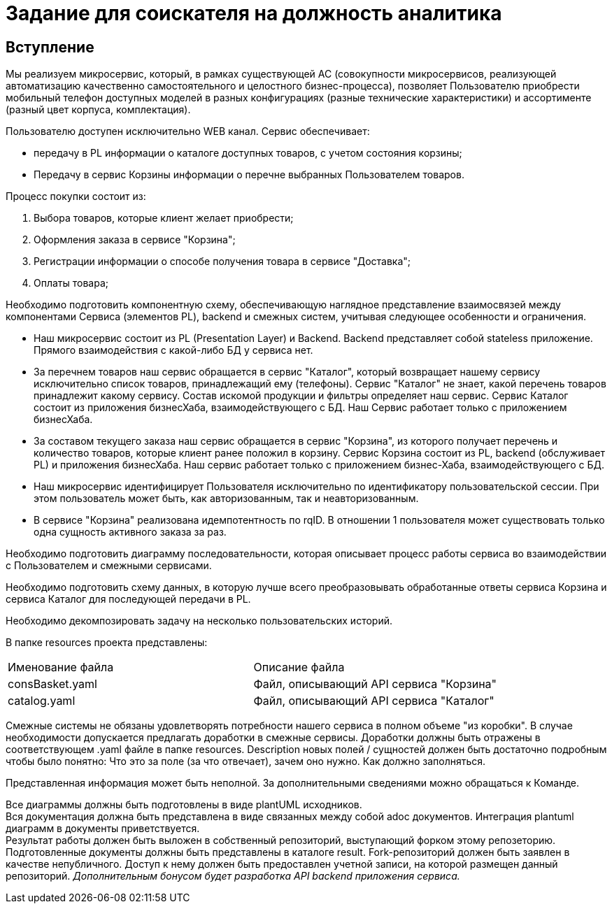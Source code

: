 # Задание для соискателя на должность аналитика

## Вступление 
Мы реализуем микросервис, который, в рамках существующей АС (совокупности микросервисов, реализующей автоматизацию качественно самостоятельного и целостного бизнес-процесса), позволяет Пользователю приобрести мобильный телефон доступных моделей в разных конфигурациях (разные технические характеристики) и ассортименте (разный цвет корпуса, комплектация).

Пользователю доступен исключительно WEB канал. Сервис обеспечивает:

* передачу в PL информации о каталоге доступных товаров, с учетом состояния корзины;
* Передачу в сервис Корзины информации о перечне выбранных Пользователем товаров.

Процесс покупки состоит из:

 . Выбора товаров, которые клиент желает приобрести;
 . Оформления заказа в сервисе "Корзина";
 . Регистрации информации о способе получения товара в сервисе "Доставка";
 . Оплаты товара;

Необходимо подготовить компонентную схему, обеспечивающую наглядное представление взаимосвязей между компонентами Сервиса (элементов PL), backend и смежных систем, учитывая следующее особенности и ограничения.

* Наш микросервис состоит из PL (Presentation Layer) и Backend. Backend представляет собой stateless приложение. Прямого взаимодействия с какой-либо БД у сервиса нет.
* За перечнем товаров наш сервис обращается в сервис "Каталог", который возвращает нашему сервису исключительно список товаров, принадлежащий ему (телефоны). Сервис "Каталог" не знает, какой перечень товаров принадлежит какому сервису. Состав искомой продукции и фильтры определяет наш сервис. Сервис Каталог состоит из приложения бизнесХаба, взаимодействующего с БД. Наш Сервис работает только с приложением бизнесХаба.
* За составом текущего заказа наш сервис обращается в сервис "Корзина", из которого получает перечень и количество товаров, которые клиент ранее положил в корзину. Сервис Корзина состоит из PL, backend (обслуживает PL) и приложения бизнесХаба. Наш сервис работает только с приложением бизнес-Хаба, взаимодействующего с БД.
* Наш микросервис идентифицирует Пользователя исключительно по идентификатору пользовательской сессии. При этом пользователь может быть, как авторизованным, так и неавторизованным.
* В сервисе "Корзина" реализована идемпотентность по rqID. В отношении 1 пользователя может существовать только одна сущность активного заказа за раз.

Необходимо подготовить диаграмму последовательности, которая описывает процесс работы сервиса во взаимодействии с Пользователем и смежными сервисами.

Необходимо подготовить схему данных, в которую лучше всего преобразовывать обработанные ответы сервиса Корзина и сервиса Каталог для последующей передачи в PL.

Необходимо декомпозировать задачу на несколько пользовательских историй.


В папке resources проекта представлены:
|===
|Именование файла |Описание файла
|consBasket.yaml | Файл, описывающий API сервиса "Корзина"
|catalog.yaml | Файл, описывающий API сервиса "Каталог"
|===

Смежные системы не обязаны удовлетворять потребности нашего сервиса в полном объеме "из коробки". В случае необходимости допускается предлагать доработки в смежные сервисы. Доработки должны быть отражены в соответствующем .yaml файле в папке resources. Description новых полей / сущностей должен быть достаточно подробным чтобы было понятно: Что это за поле (за что отвечает), зачем оно нужно. Как должно заполняться.

Представленная информация может быть неполной. За дополнительными сведениями можно обращаться к Команде.

Все диаграммы должны быть подготовлены в виде plantUML исходников. +
Вся документация должна быть представлена в виде связанных между собой adoc документов. Интеграция plantuml диаграмм в документы приветствуется. +
Результат работы должен быть выложен в собственный репозиторий, выступающий форком этому репозеторию. Подготовленные документы должны быть представлены в каталоге result. Fork-репозиторий должен быть заявлен в качестве непубличного. Доступ к нему должен быть предоставлен учетной записи, на которой размещен данный репозиторий.
__Дополнительным бонусом будет разработка API backend приложения сервиса.__
